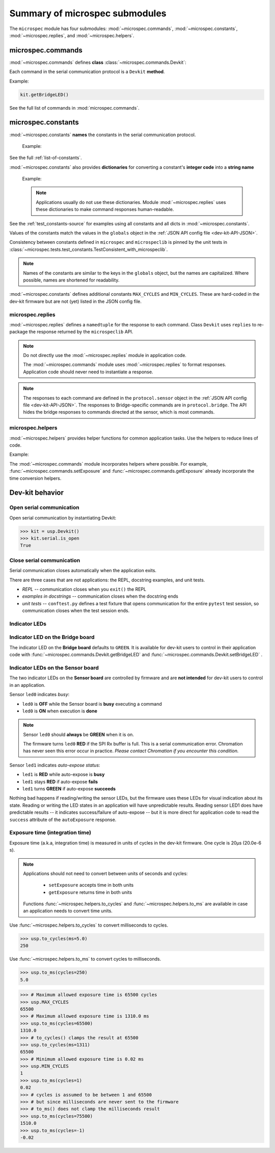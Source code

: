 Summary of microspec submodules
===============================

The ``microspec`` module has four submodules:
:mod:`~microspec.commands`, :mod:`~microspec.constants`,
:mod:`~microspec.replies`, and :mod:`~microspec.helpers`.

microspec.commands
------------------

:mod:`~microspec.commands` defines **class**
:class:`~microspec.commands.Devkit`:

.. code-block:: python
   :emphasize-lines: 2

   import microspec
   kit = microspec.Devkit()

Each command in the serial communication protocol is a ``Devkit``
**method**.

Example:

.. code-block:: python

   kit.getBridgeLED()

See the full list of commands in :mod:`microspec.commands`.

microspec.constants
-------------------

:mod:`~microspec.constants` **names** the constants in the serial
communication protocol.

  Example:

  .. code-block:: python
     :emphasize-lines: 2-3

     import microspec as usp
     usp.OK    # <---------------------- equals int 0
     usp.ERROR # <---------------------- equals int 1

See the full :ref:`list-of-constants`.

:mod:`~microspec.constants` also provides **dictionaries** for
converting a constant's **integer code** into a **string name**

  Example:

  .. code-block:: python
     :emphasize-lines: 2

     import microspec as usp
     usp.status_dict.get(usp.OK) # <---- returns str 'OK'

  .. note::

     Applications usually do not use these dictionaries. Module
     :mod:`~microspec.replies` uses these dictionaries to make
     command responses human-readable.

See the :ref:`test_constants-source` for examples using all
constants and all dicts in :mod:`~microspec.constants`.

Values of the constants match the values in the ``globals``
object in the :ref:`JSON API config file <dev-kit-API-JSON>`.

Consistency between constants defined in ``microspec`` and
``microspeclib`` is pinned by the unit tests in
:class:`~microspec.tests.test_constants.TestConsistent_with_microspeclib`.

.. note::

   Names of the constants are similar to the keys in the
   ``globals`` object, but the names are capitalized. Where
   possible, names are shortened for readability.

:mod:`~microspec.constants` defines additional constants
``MAX_CYCLES`` and ``MIN_CYCLES``. These are hard-coded in the
dev-kit firmware but are not (yet) listed in the JSON config
file.

microspec.replies
^^^^^^^^^^^^^^^^^

:mod:`~microspec.replies` defines a ``namedtuple`` for the
response to each command. Class ``Devkit`` uses ``replies`` to
re-package the response returned by the ``microspeclib`` API.

.. note::

    Do not directly use the :mod:`~microspec.replies` module in
    application code.

    The :mod:`~microspec.commands` module uses
    :mod:`~microspec.replies` to format responses. Application
    code should never need to instantiate a response.

.. note::

   The responses to each command are defined in the
   ``protocol.sensor`` object in the :ref:`JSON API config file
   <dev-kit-API-JSON>`. The responses to Bridge-specific commands
   are in ``protocol.bridge``. The API hides the bridge responses
   to commands directed at the sensor, which is most commands.

microspec.helpers
^^^^^^^^^^^^^^^^^

:mod:`~microspec.helpers` provides helper functions for common
application tasks. Use the helpers to reduce lines of code.

Example:

.. code-block:: python
   :emphasize-lines: 2

   import microspec as usp
   ms = usp.to_ms(usp.MAX_CYCLES)

The :mod:`~microspec.commands` module incorporates helpers where
possible. For example, :func:`~microspec.commands.setExposure`
and :func:`~microspec.commands.getExposure` already incorporate
the time conversion helpers.

Dev-kit behavior
----------------

Open serial communication
^^^^^^^^^^^^^^^^^^^^^^^^^

Open serial communication by instantiating Devkit:

>>> kit = usp.Devkit()
>>> kit.serial.is_open
True

Close serial communication
^^^^^^^^^^^^^^^^^^^^^^^^^^

Serial communication closes automatically when the application exits.

There are three cases that are not applications: the REPL, docstring
examples, and unit tests.

- *REPL* -- communication closes when you ``exit()`` the REPL
- *examples in docstrings* -- communication closes when the docstring ends
- *unit tests* -- ``conftest.py`` defines a test fixture that opens
  communication for the entire ``pytest`` test session, so communication
  closes when the test session ends.

Indicator LEDs
^^^^^^^^^^^^^^

Indicator LED on the Bridge board
^^^^^^^^^^^^^^^^^^^^^^^^^^^^^^^^^

The indicator LED on the **Bridge board** defaults to ``GREEN``.
It is available for dev-kit users to control in their application
code with :func:`~microspec.commands.Devkit.getBridgeLED` and
:func:`~microspec.commands.Devkit.setBridgeLED` .

Indicator LEDs on the Sensor board
^^^^^^^^^^^^^^^^^^^^^^^^^^^^^^^^^^

The two indicator LEDs on the **Sensor board** are controlled by
firmware and are **not intended** for dev-kit users to control in
an application.

Sensor ``led0`` indicates *busy*:

- ``led0`` is **OFF** while the Sensor board is **busy**
  executing a command
- ``led0`` is **ON** when execution is **done**

.. note::

    Sensor ``led0`` should **always** be **GREEN** when it is on.

    The firmware turns ``led0`` **RED** if the SPI Rx buffer is
    full. This is a serial communication error. Chromation has
    never seen this error occur in practice. *Please contact
    Chromation if you encounter this condition.*

Sensor ``led1`` indicates *auto-expose status*:

- ``led1`` is **RED** while auto-expose is **busy**
- ``led1`` stays **RED** if auto-expose **fails**
- ``led1`` turns **GREEN** if auto-expose **succeeds**

Nothing bad happens if reading/writing the sensor LEDs, but the firmware
uses these LEDs for visual indication about its state. Reading or
writing the LED states in an application will have unpredictable
results. Reading sensor LED1 does have predictable results -- it
indicates success/failure of auto-expose -- but it is more direct for
application code to read the ``success`` attribute of the
``autoExposure`` response.

Exposure time (integration time)
^^^^^^^^^^^^^^^^^^^^^^^^^^^^^^^^

Exposure time (a.k.a, integration time) is measured in units
of cycles in the dev-kit firmware. One cycle is 20µs (20.0e-6
s).

.. note::

    Applications should not need to convert between units of
    seconds and cycles:

        - ``setExposure`` accepts time in both units
        - ``getExposure`` returns time in both units

    Functions :func:`~microspec.helpers.to_cycles` and
    :func:`~microspec.helpers.to_ms` are available in case an
    application needs to convert time units.

Use :func:`~microspec.helpers.to_cycles` to convert milliseconds
to cycles.

>>> usp.to_cycles(ms=5.0)
250

Use :func:`~microspec.helpers.to_ms` to convert cycles to
milliseconds.

>>> usp.to_ms(cycles=250)
5.0

>>> # Maximum allowed exposure time is 65500 cycles
>>> usp.MAX_CYCLES
65500
>>> # Maximum allowed exposure time is 1310.0 ms
>>> usp.to_ms(cycles=65500)
1310.0
>>> # to_cycles() clamps the result at 65500
>>> usp.to_cycles(ms=1311)
65500
>>> # Minimum allowed exposure time is 0.02 ms
>>> usp.MIN_CYCLES
1
>>> usp.to_ms(cycles=1)
0.02
>>> # cycles is assumed to be between 1 and 65500
>>> # but since milliseconds are never sent to the firmware
>>> # to_ms() does not clamp the milliseconds result
>>> usp.to_ms(cycles=75500)
1510.0
>>> usp.to_ms(cycles=-1)
-0.02



